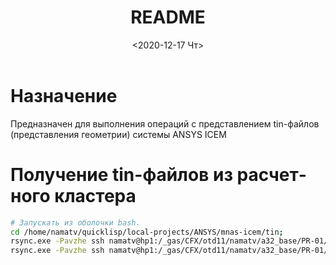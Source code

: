 #+OPTIONS: ':nil *:t -:t ::t <:t H:3 \n:nil ^:t arch:headline
#+OPTIONS: author:t broken-links:nil c:nil creator:nil
#+OPTIONS: d:(not "LOGBOOK") date:t e:t email:nil f:t inline:t num:t
#+OPTIONS: p:nil pri:nil prop:nil stat:t tags:t tasks:t tex:t
#+OPTIONS: timestamp:t title:t toc:t todo:t |:t
#+TITLE: README
#+DATE: <2020-12-17 Чт>
#+AUTHOR:
#+EMAIL: mnasoft@gmail.com
#+LANGUAGE: ru
#+SELECT_TAGS: export
#+EXCLUDE_TAGS: noexport
#+CREATOR: Emacs 26.3 (Org mode 9.1.9)

# mnas-icem
* Назначение

Предназначен для выполнения операций с представлением tin-файлов 
(представления геометрии) системы ANSYS ICEM

* Получение tin-файлов из расчетного кластера

#+BEGIN_SRC bash
# Запускать из оболочки bash.
cd /home/namatv/quicklisp/local-projects/ANSYS/mnas-icem/tin;
rsync.exe -Pavzhe ssh namatv@hp1:/_gas/CFX/otd11/namatv/a32_base/PR-01/GT/*.tin .
rsync.exe -Pavzhe ssh namatv@hp1:/_gas/CFX/otd11/namatv/a32_base/PR-01/GU/*.tin .
#+END_SRC
#+RESULTS:
